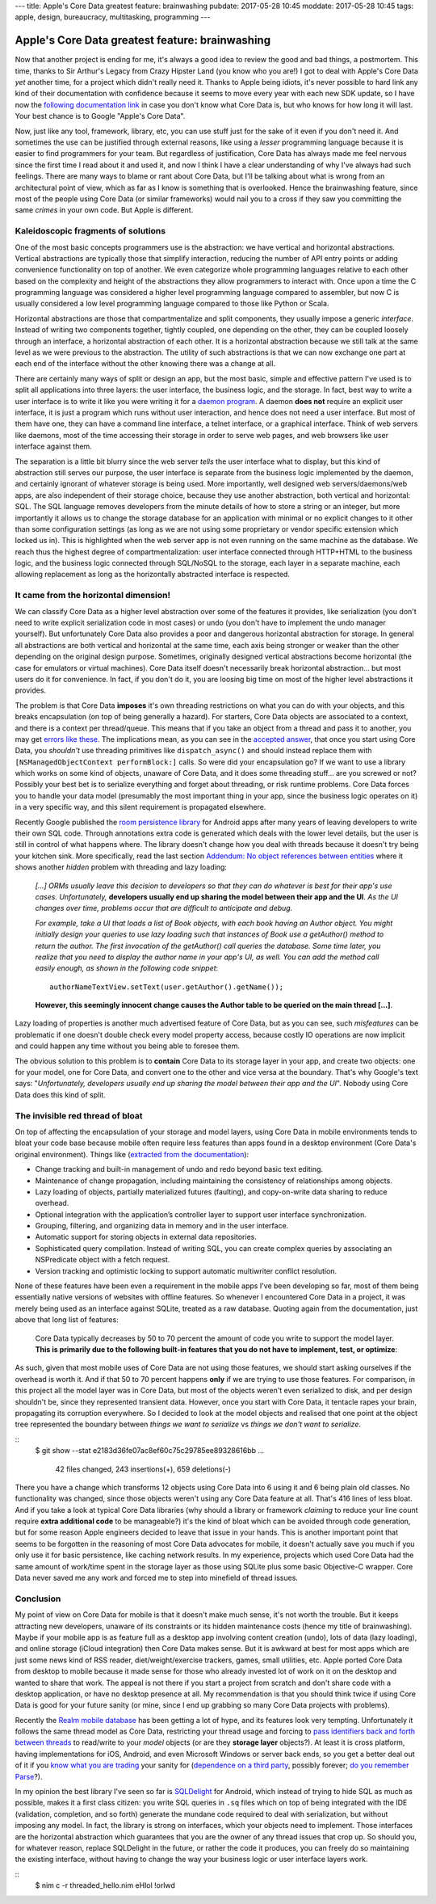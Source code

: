 ---
title: Apple's Core Data greatest feature: brainwashing
pubdate: 2017-05-28 10:45
moddate: 2017-05-28 10:45
tags: apple, design, bureaucracy, multitasking, programming
---

Apple's Core Data greatest feature: brainwashing
================================================

.. raw:: html

    <a href="http://www.idol-grapher.com/1695"
        ><img src="../../../i/core_data_pretty.jpg"
        alt="Core Data, pretty on the outside, but painful once you use it"
        style="width:100%;max-width:600px" align="right"
        hspace="8pt" vspace="8pt"></a>

Now that another project is ending for me, it's always a good idea to review
the good and bad things, a postmortem. This time, thanks to Sir Arthur's Legacy
from Crazy Hipster Land (you know who you are!) I got to deal with Apple's Core
Data *yet* another time, for a project which didn't really need it. Thanks to
Apple being idiots, it's never possible to hard link any kind of their
documentation with confidence because it seems to move every year with each new
SDK update, so I have now the `following documentation link
<https://developer.apple.com/library/content/documentation/Cocoa/Conceptual/CoreData/index.html>`_
in case you don't know what Core Data is, but who knows for how long it will
last. Your best chance is to Google "Apple's Core Data".

Now, just like any tool, framework, library, etc, you can use stuff just for
the sake of it even if you don't need it. And sometimes the use can be
justified through external reasons, like using a *lesser* programming language
because it is easier to find programmers for your team. But regardless of
justification, Core Data has always made me feel nervous since the first time I
read about it and used it, and now I think I have a clear understanding of why
I've always had such feelings. There are many ways to blame or rant about Core
Data, but I'll be talking about what is wrong from an architectural point of
view, which as far as I know is something that is overlooked. Hence the
brainwashing feature, since most of the people using Core Data (or similar
frameworks) would nail you to a cross if they saw you committing the same
*crimes* in your own code. But Apple is different.


Kaleidoscopic fragments of solutions
------------------------------------

One of the most basic concepts programmers use is the abstraction: we have
vertical and horizontal abstractions. Vertical abstractions are typically those
that simplify interaction, reducing the number of API entry points or adding
convenience functionality on top of another. We even categorize whole
programming languages relative to each other based on the complexity and height
of the abstractions they allow programmers to interact with. Once upon a
time the C programming language was considered a higher level programming
language compared to assembler, but now C is usually considered a low level
programming language compared to those like Python or Scala.

Horizontal abstractions are those that compartmentalize and split components,
they usually impose a generic *interface*. Instead of writing two components
together, tightly coupled, one depending on the other, they can be coupled
loosely through an interface, a horizontal abstraction of each other.  It is a
horizontal abstraction because we still talk at the same level as we were
previous to the abstraction. The utility of such abstractions is that we can
now exchange one part at each end of the interface without the other knowing
there was a change at all.

There are certainly many ways of split or design an app, but the most basic,
simple and effective pattern I've used is to split all applications into three
layers: the user interface, the business logic, and the storage. In fact, best
way to write a user interface is to write it like you were writing it for a
`daemon program <https://en.wikipedia.org/wiki/Daemon_(computing)>`_. A daemon
**does not** require an explicit user interface, it is just a program which
runs without user interaction, and hence does not need a user interface.  But
most of them have one, they can have a command line interface, a telnet
interface, or a graphical interface. Think of web servers like daemons, most of
the time accessing their storage in order to serve web pages, and web browsers
like user interface against them.

The separation is a little bit blurry since the web server *tells* the user
interface what to display, but this kind of abstraction still serves our
purpose, the user interface is separate from the business logic implemented by
the daemon, and certainly ignorant of whatever storage is being used. More
importantly, well designed web servers/daemons/web apps, are also independent
of their storage choice, because they use another abstraction, both vertical
and horizontal: SQL. The SQL language removes developers from the minute
details of how to store a string or an integer, but more importantly it allows
us to change the storage database for an application with minimal or no
explicit changes to it other than some configuration settings (as long as we
are not using some proprietary or vendor specific extension which locked us
in). This is highlighted when the web server app is not even running on the
same machine as the database. We reach thus the highest degree of
compartmentalization: user interface connected through HTTP+HTML to the
business logic, and the business logic connected through SQL/NoSQL to the
storage, each layer in a separate machine, each allowing replacement as long as
the horizontally abstracted interface is respected.


It came from the horizontal dimension!
--------------------------------------

We can classify Core Data as a higher level abstraction over some of the
features it provides, like serialization (you don't need to write explicit
serialization code in most cases) or undo (you don't have to implement the undo
manager yourself). But unfortunately Core Data also provides a poor and
dangerous horizontal abstraction for storage.  In general all abstractions are
both vertical and horizontal at the same time, each axis being stronger or
weaker than the other depending on the original design purpose. Sometimes,
originally designed vertical abstractions become horizontal (the case for
emulators or virtual machines). Core Data itself doesn't necessarily break
horizontal abstraction… but most users do it for convenience. In fact, if you
don't do it, you are loosing big time on most of the higher level abstractions
it provides.

The problem is that Core Data **imposes** it's own threading restrictions on
what you can do with your objects, and this breaks encapsulation (on top of
being generally a hazard). For starters, Core Data objects are associated to a
context, and there is a context per thread/queue. This means that if you take
an object from a thread and pass it to another, you may get `errors like these
<https://stackoverflow.com/questions/14590764/solving-coredata-error-null-cd-rawdata-but-the-object-is-not-being-turned-into>`_.
The implications mean, as you can see in the `accepted answer
<http://stackoverflow.com/a/14591955/172690>`_, that once you start using Core
Data, you *shouldn't* use threading primitives like ``dispatch_async()`` and
should instead replace them with ``[NSManagedObjectContext performBlock:]``
calls. So were did your encapsulation go? If we want to use a library which
works on some kind of objects, unaware of Core Data, and it does some threading
stuff… are you screwed or not? Possibly your best bet is to serialize
everything and forget about threading, or risk runtime problems. Core Data
forces you to handle your data model (presumably the most important thing in
your app, since the business logic operates on it) in a very specific way, and
this silent requirement is propagated elsewhere.

.. raw:: html

    <a href="http://cyidra.tistory.com/852"
        ><img src="../../../i/core_data_back.jpg"
        alt="Core Data, because you love back hugs"
        style="width:100%;max-width:600px" align="right"
        hspace="8pt" vspace="8pt"></a>

Recently Google published the `room persistence library
<https://developer.android.com/topic/libraries/architecture/room.html>`_ for
Android apps after many years of leaving developers to write their own SQL
code.  Through annotations extra code is generated which deals with the lower
level details, but the user is still in control of what happens where. The
library doesn't change how you deal with threads because it doesn't try being
your kitchen sink.  More specifically, read the last section `Addendum: No
object references between entities
<https://developer.android.com/topic/libraries/architecture/room.html#no-object-references>`_
where it shows another *hidden* problem with threading and lazy loading:

    *[…] ORMs usually leave this decision to developers so that they can
    do whatever is best for their app's use cases. Unfortunately,*
    **developers usually end up sharing the model between their app
    and the UI**. *As the UI changes over time, problems occur that
    are difficult to anticipate and debug.*

    *For example, take a UI that loads a list of Book objects, with each book
    having an Author object. You might initially design your queries to use
    lazy loading such that instances of Book use a getAuthor() method to return
    the author. The first invocation of the getAuthor() call queries the
    database. Some time later, you realize that you need to display the author
    name in your app's UI, as well. You can add the method call easily enough,
    as shown in the following code snippet*::
    
        authorNameTextView.setText(user.getAuthor().getName());

    **However, this seemingly innocent change causes the Author table to be
    queried on the main thread […]**.

Lazy loading of properties is another much advertised feature of Core Data, but
as you can see, such *misfeatures* can be problematic if one doesn't double
check every model property access, because costly IO operations are now
implicit and could happen any time without you being able to foresee them.

The obvious solution to this problem is to **contain** Core Data to its storage
layer in your app, and create two objects: one for your model, one for Core
Data, and convert one to the other and vice versa at the boundary. That's why
Google's text says: "*Unfortunately, developers usually end up sharing the
model between their app and the UI*". Nobody using Core Data does this kind of
split.


The invisible red thread of bloat
---------------------------------

On top of affecting the encapsulation of your storage and model layers, using
Core Data in mobile environments tends to bloat your code base because mobile
often require less features than apps found in a desktop environment (Core
Data's original environment). Things like (`extracted from the documentation
<https://developer.apple.com/library/content/documentation/Cocoa/Conceptual/CoreData/index.html>`_):

* Change tracking and built-in management of undo and redo beyond basic text
  editing.
* Maintenance of change propagation, including maintaining the consistency of
  relationships among objects.
* Lazy loading of objects, partially materialized futures (faulting), and
  copy-on-write data sharing to reduce overhead.
* Optional integration with the application’s controller layer to support user
  interface synchronization.
* Grouping, filtering, and organizing data in memory and in the user interface.
* Automatic support for storing objects in external data repositories.
* Sophisticated query compilation. Instead of writing SQL, you can create
  complex queries by associating an NSPredicate object with a fetch request.
* Version tracking and optimistic locking to support automatic multiwriter
  conflict resolution.

None of these features have been even a requirement in the mobile apps I've
been developing so far, most of them being essentially native versions of
websites with offline features. So whenever I encountered Core Data in a
project, it was merely being used as an interface against SQLite, treated as a
raw database. Quoting again from the documentation, just above that long list
of features:

    Core Data typically decreases by 50 to 70 percent the amount of code you
    write to support the model layer. **This is primarily due to the following
    built-in features that you do not have to implement, test, or optimize**:

As such, given that most mobile uses of Core Data are not using those features,
we should start asking ourselves if the overhead is worth it. And if that 50 to
70 percent happens **only** if we are trying to use those features. For
comparison, in this project all the model layer was in Core Data, but most of
the objects weren't even serialized to disk, and per design shouldn't be, since
they represented transient data. However, once you start with Core Data, it
tentacle rapes your brain, propagating its corruption everywhere. So I decided
to look at the model objects and realised that one point at the object tree
represented the boundary between *things we want to serialize* vs *things we
don't want to serialize*.

::
    $ git show --stat e2183d36fe07ac8ef60c75c29785ee89328616bb
    …
     42 files changed, 243 insertions(+), 659 deletions(-)

There you have a change which transforms 12 objects using Core Data into 6
using it and 6 being plain old classes. No functionality was changed, since
those objects weren't using any Core Data feature at all. That's 416 lines of
less bloat. And if you take a look at typical Core Data libraries (why should a
library or framework *claiming* to reduce your line count require **extra
additional code** to be manageable?) it's the kind of bloat which can be
avoided through code generation, but for some reason Apple engineers decided to
leave that issue in your hands. This is another important point that seems to
be forgotten in the reasoning of most Core Data advocates for mobile, it
doesn't actually save you much if you only use it for basic persistence, like
caching network results. In my experience, projects which used Core Data had
the same amount of work/time spent in the storage layer as those using SQLite
plus some basic Objective-C wrapper. Core Data never saved me any work and
forced me to step into minefield of thread issues.


Conclusion
----------

My point of view on Core Data for mobile is that it doesn't make much sense,
it's not worth the trouble. But it keeps attracting new developers, unaware of
its constraints or its hidden maintenance costs (hence my title of
brainwashing).  Maybe if your mobile app is as feature full as a desktop app
involving content creation (undo), lots of data (lazy loading), and online
storage (iCloud integration) then Core Data makes sense. But it is awkward at
best for most apps which are just some news kind of RSS reader,
diet/weight/exercise trackers, games, small utilities, etc. Apple ported Core
Data from desktop to mobile because it made sense for those who already
invested lot of work on it on the desktop and wanted to share that work. The
appeal is not there if you start a project from scratch and don't share code
with a desktop application, or have no desktop presence at all. My
recommendation is that you should think twice if using Core Data is good for
your future sanity (or mine, since I end up grabbing so many Core Data projects
with problems).

Recently the `Realm mobile database <https://realm.io/>`_ has been getting a
lot of hype, and its features look very tempting. Unfortunately it follows the
same thread model as Core Data, restricting your thread usage and forcing to
`pass identifiers back and forth between threads
<https://realm.io/docs/swift/latest/#passing-instances-across-threads>`_ to
read/write to your *model* objects (or are they **storage layer** objects?). At
least it is cross platform, having implementations for iOS, Android, and even
Microsoft Windows or server back ends, so you get a better deal out of it if
you `know what you are trading
<https://realm.io/docs/swift/latest/#file-size--tracking-of-intermediate-versions>`_
your sanity for (`dependence on a third party
<https://news.realm.io/news/serverless-logic-with-realm-introducing-realm-functions>`_,
possibly forever; `do you remember Parse
<https://en.wikipedia.org/wiki/Parse_(company)>`_?).


In my opinion the best library I've seen so far is
`SQLDelight <https://github.com/square/sqldelight>`_ for Android, which instead
of trying to hide SQL as much as possible, makes it a first class citizen: you
write SQL queries in ``.sq`` files which on top of being integrated with the
IDE (validation, completion, and so forth) generate the mundane code required
to deal with serialization, but without imposing any model. In fact, the
library is strong on interfaces, which your objects need to implement. Those
interfaces are the horizontal abstraction which guarantees that you are the
owner of any thread issues that crop up. So should you, for whatever reason,
replace SQLDelight in the future, or rather the code it produces, you can
freely do so maintaining the existing interface, without having to change the
way your business logic or user interface layers work.

.. raw:: html

    <center>
    <a href="http://www.all-idol.com/1619"><img
        src="../../../i/core_data_conclusion.jpg"
        alt="Core data, I'm not convinced, I still prefer to use a framework with hidden problems, which breaks the storage encapsulation layer than writing a few lines of serialization code"
        style="width:100%;max-width:750px" align="center"
        hspace="8pt" vspace="8pt"></a>
    </center>

::
    $ nim c -r threaded_hello.nim
    eHlol !orlwd
